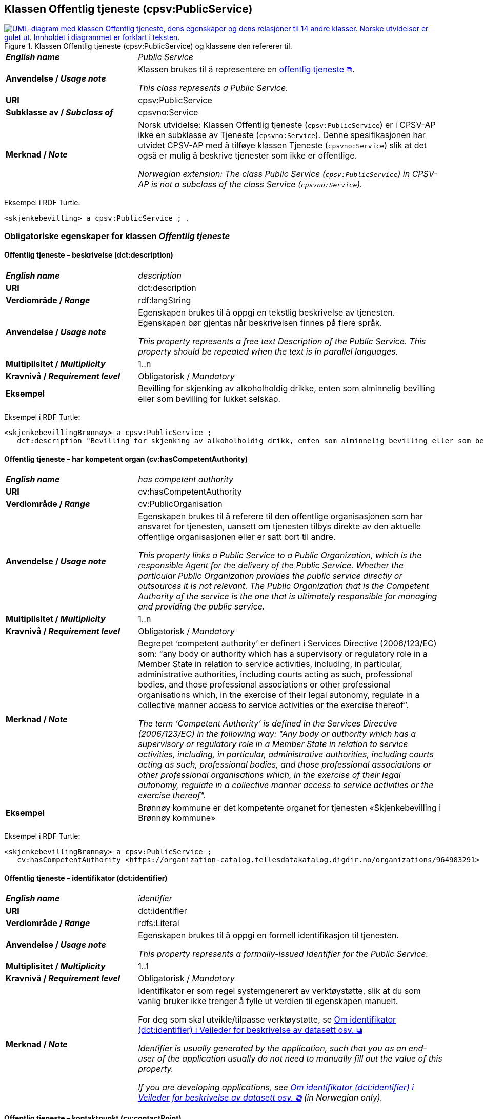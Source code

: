 == Klassen Offentlig tjeneste (cpsv:PublicService) [[OffentligTjeneste]]

[[img-KlassenOffentligTjeneste]]
.Klassen Offentlig tjeneste (cpsv:PublicService) og klassene den refererer til.
[link=images/KlassenOffentligTjeneste.png]
image::images/KlassenOffentligTjeneste.png[alt="UML-diagram med klassen Offentlig tjeneste, dens egenskaper og dens relasjoner til 14 andre klasser. Norske utvidelser er gulet ut. Innholdet i diagrammet er forklart i teksten."]

[cols="30s,70d"]
|===
| _English name_ | _Public Service_
| Anvendelse / _Usage note_ |  Klassen brukes til å representere en https://data.norge.no/concepts/73f78f28-cab8-4dae-9029-6e5af9f98dc0[offentlig tjeneste &#x29C9;, window="_blank", role="ext-link"].

__This class represents a Public Service.__
| URI | cpsv:PublicService
| Subklasse av / _Subclass of_ | cpsvno:Service
| Merknad / _Note_ | Norsk utvidelse: Klassen Offentlig tjeneste (`cpsv:PublicService`) er i CPSV-AP ikke en subklasse av Tjeneste (`cpsvno:Service`). Denne spesifikasjonen har utvidet CPSV-AP med å tilføye klassen Tjeneste (`cpsvno:Service`) slik at det også er mulig å beskrive tjenester som ikke er offentlige. 

_Norwegian extension: The class Public Service (`cpsv:PublicService`) in CPSV-AP is not a subclass of the class Service (`cpsvno:Service`)._
|===

Eksempel i RDF Turtle:
-----
<skjenkebevilling> a cpsv:PublicService ; .
-----

=== Obligatoriske egenskaper for klassen _Offentlig tjeneste_ [[OffentligTjeneste-onligatoriske-egenskaper]]

==== Offentlig tjeneste – beskrivelse (dct:description) [[OffentligTjenest-beskrivelse]]

[cols="30s,70d"]
|===
| _English name_ | _description_
| URI | dct:description
| Verdiområde / _Range_ | rdf:langString
| Anvendelse / _Usage note_ |  Egenskapen brukes til å oppgi en tekstlig beskrivelse av tjenesten. Egenskapen bør gjentas når beskrivelsen finnes på flere språk.

_This property represents a free text Description of the Public Service. This property should be repeated when the text is in parallel languages._
| Multiplisitet / _Multiplicity_ | 1..n
| Kravnivå / _Requirement level_ | Obligatorisk / _Mandatory_
| Eksempel | Bevilling for skjenking av alkoholholdig drikke, enten som alminnelig bevilling eller som bevilling for lukket selskap.
|===

Eksempel i RDF Turtle:
-----
<skjenkebevillingBrønnøy> a cpsv:PublicService ;
   dct:description "Bevilling for skjenking av alkoholholdig drikk, enten som alminnelig bevilling eller som bevilling for lukket selskap."@nb ; .
-----

==== Offentlig tjeneste – har kompetent organ (cv:hasCompetentAuthority) [[OffentligTjeneste-harKompetentOrgan]]

[cols="30s,70d"]
|===
| _English name_ | _has competent authority_
| URI | cv:hasCompetentAuthority
| Verdiområde / _Range_ | cv:PublicOrganisation
| Anvendelse / _Usage note_ |  Egenskapen brukes til å referere til den offentlige organisasjonen som har ansvaret for tjenesten, uansett om tjenesten tilbys direkte av den aktuelle offentlige organisasjonen eller er satt bort til andre.

_This property links a Public Service to a Public Organization, which is the responsible Agent for the delivery of the Public Service. Whether the particular Public Organization provides the public service directly or outsources it is not relevant. The Public Organization that is the Competent Authority of the service is the one that is ultimately responsible for managing and providing the public service._
| Multiplisitet / _Multiplicity_ | 1..n
| Kravnivå / _Requirement level_ | Obligatorisk / _Mandatory_
| Merknad / _Note_ | Begrepet ‘competent authority’ er definert i Services Directive (2006/123/EC) som: “any body or authority which has a supervisory or regulatory role in a Member State in relation to service activities, including, in particular, administrative authorities, including courts acting as such, professional bodies, and those professional associations or other professional organisations which, in the exercise of their legal autonomy, regulate in a collective manner access to service activities or the exercise thereof”.

_The term ‘Competent Authority’ is defined in the Services Directive (2006/123/EC) in the following way: "Any body or authority which has a supervisory or regulatory role in a Member State in relation to service activities, including, in particular, administrative authorities, including courts acting as such, professional bodies, and those professional associations or other professional organisations which, in the exercise of their legal autonomy, regulate in a collective manner access to service activities or the exercise thereof"._
| Eksempel | Brønnøy kommune er det kompetente organet for tjenesten «Skjenkebevilling i Brønnøy kommune»
|===

Eksempel i RDF Turtle:
-----
<skjenkebevillingBrønnøy> a cpsv:PublicService ;
   cv:hasCompetentAuthority <https://organization-catalog.fellesdatakatalog.digdir.no/organizations/964983291> ; . # Brønnøy kommune
-----

==== Offentlig tjeneste – identifikator (dct:identifier) [[OffentligTjeneste-identifikator]]

[cols="30s,70d"]
|===
| _English name_ | _identifier_
| URI | dct:identifier
| Verdiområde / _Range_ | rdfs:Literal
| Anvendelse / _Usage note_ |  Egenskapen brukes til å oppgi en formell identifikasjon til tjenesten.

_This property represents a formally-issued Identifier for the Public Service._
| Multiplisitet / _Multiplicity_ | 1..1
| Kravnivå / _Requirement level_ | Obligatorisk / _Mandatory_
| Merknad / _Note_ | Identifikator er som regel systemgenerert av verktøystøtte, slik at du som vanlig bruker ikke trenger å fylle ut verdien til egenskapen manuelt.

For deg som skal utvikle/tilpasse verktøystøtte, se https://data.norge.no/guide/veileder-beskrivelse-av-datasett/#om-identifikator[Om identifikator (dct:identifier) i Veileder for beskrivelse av datasett osv. &#x29C9;, window="_blank", role="ext-link"]

__Identifier is usually generated by the application, such that you as an end-user of the application usually do not need to manually fill out the value of this property.__ 

__If you are developing applications, see https://data.norge.no/guide/veileder-beskrivelse-av-datasett/#om-identifikator[Om identifikator (dct:identifier) i Veileder for beskrivelse av datasett osv. &#x29C9;, window="_blank", role="ext-link"] (in Norwegian only).__
|===

==== Offentlig tjeneste – kontaktpunkt (cv:contactPoint) [[OffentligTjeneste-kontaktpunkt]]

[cols="30s,70d"]
|===
| _English name_ | _contact point_
| URI |  cv:contactPoint
| Verdiområde / _Range_ | cv:ContactPoint
| Anvendelse / _Usage note_ |  Egenskapen brukes til å oppgi kontaktpunkt(er) for tjenesten.

_This property represents contact points for the service._
| Multiplisitet / _Multiplicity_ | 1..n
| Kravnivå / _Requirement level_ |  Obligatorisk / _Mandatory_
|Merknad / _Note_ a| Norsk utvidelse:

* Kravnivå et endret fra valgfri til obligatorisk – enhver offentlig tjeneste skal ha minst ett kontaktpunkt oppgitt.
* Multiplisitet endret fra 0..n til 1..n

_Norwegian extension:_

* _Requirement level changed from optional to mandatory._
* _Multiplicity changed from 0..1 to 1..n_
| Eksempel | Brønnøy kommune med telefonnr. 75 01 20 00 er et kontaktpunkt for «Skjenkebevilling (i Brønnøy kommune)»
|===

Eksempel i RDF Turtle:
-----
<skjenkebevillingBrønnøy> a cpsv:PublicService ;
   cv:contactPoint [ a  cv:ContactPoint ; # kontaktpunkt
     cv:telephone "tel:+4775012000" ;
    ] ; .
-----

==== Offentlig tjeneste – navn (dct:title) [[OffentligTjeneste-navn]]

[cols="30s,70d"]
|===
| _English name_ | _name_
| URI | dct:title
| Verdiområde / _Range_ | rdf:langString
| Anvendelse / _Usage note_ |  Egenskapen brukes til å oppgi det offisielle navnet på tjenesten. Egenskapen bør gjentas når navnet finnes på flere språk.

_This property represents the official Name of the Public Service. This property should be repeated when the name is in parallel languages._
| Multiplisitet / _Multiplicity_ | 1..n
| Kravnivå / _Requirement level_ |  Obligatorisk / _Mandatory_
| Eksempel | «Skjenkebevilling»
|===

Eksempel i RDF Turtle:
-----
<skjenkebevilling> a cpsv:PublicService ;
   dct:title "Skjenkebevilling"@nb ; .
-----

==== Offentlig tjeneste – produserer (cpsv:produces) [[OffentligTjeneste-produserer]]

[cols="30s,70d"]
|===
| _English name_ | _produces_
| URI | cpsv:produces
| Verdiområde / _Range_ | cv:Output
| Anvendelse / _Usage note_ |  Egenskapen brukes til å referere til en eller flere instanser av tjenesteresultat (`cv:Output`) som beskriver resultatet av tjenesten.

_This property links a Public Service to one or more instances of the Output class describing the actual result of executing a given Public Service._
| Multiplisitet / _Multiplicity_ | 1..n
| Kravnivå / _Requirement level_ | Obligatorisk / _Mandatory_
| Merknad / _Note_ |  Norsk utvidelse: kravnivå et endret fra valgfri til obligatorisk og multiplisitet fra 0..n til 1..n. Dette fordi enhver tjeneste skal resultere i noe.

_Norwegian extension: Requirement level changed from optional to mandatory, and multiplicity from 0..n to 1..n._
| Eksempel | Selve «bevillingen» er et tjenesteresultat av tjenesten «Skjenkebevilling (i Brønnøy kommune)» og dette kan være et datasett som kan deles.
|===

Eksempel i RDF Turtle:
-----
<bevilling> a cv:Output ; .
-----

=== Anbefalte egenskaper for klassen _Offentlig tjeneste_ [[OffentligTjeneste-anbefalte-egenskaper]]

==== Offentlig tjeneste – begrep (dct:subject) [[OffentligTjeneste-begrep]]

[cols="30s,70d"]
|===
| _English name_ | _subject_
| URI | dct:subject
| Verdiområde / _Range_ | skos:Concept
| Anvendelse / _Usage note_ |  Egenskapen brukes til å referere til begrep som er viktig for å forstå tjenesten.

_This property refers to concept that is important for the understanding of the service._
| Multiplisitet / _Multiplicity_ | 0..n
| Kravnivå / _Requirement level_ |  Anbefalt / _Recommended_
| Merknad / _Note_ | Norsk utvidelse: Ikke eksplisitt spesifisert i CPSV-AP. Begrunnelse: det er behov for å kunne referere til begreper som er viktig for å forstå tjenesten.

_Norwegian extension: Not explicitly specified in CPSV-AP._
|===

==== Offentlig tjeneste – dekningsområde (dct:spatial) [[OffentligTjeneste-dekningsområde]]

[cols="30s,70d"]
|===
| _English name_ | _spatial coverage_
| URI | dct:spatial
| Verdiområde / _Range_ | dct:Location
| Anvendelse / _Usage note_ |  Egenskapen brukes til å referere til et geografisk område som dekkes av tjenesten.

_This property represents that area(s) a Public Service is likely to be available only within, typically the area(s) covered by a particular public authority._
| Multiplisitet / _Multiplicity_ | 0..n
| Kravnivå / _Requirement level_ | Anbefalt / _Recommended_
|Merknad 1 / _Note 1_ a|Følgende krav til bruk av kontrollerte vokabularer gjelder:

* Minst en verdi skal være fra en av følgende kontrollerte vokabularer: https://op.europa.eu/en/web/eu-vocabularies/concept-scheme/-/resource?uri=http://publications.europa.eu/resource/authority/continent[Kontinent &#x29C9;, window="_blank", role="ext-link"]; https://op.europa.eu/en/web/eu-vocabularies/concept-scheme/-/resource?uri=http://publications.europa.eu/resource/authority/country[Land &#x29C9;, window="_blank", role="ext-link"]; https://op.europa.eu/en/web/eu-vocabularies/concept-scheme/-/resource?uri=http://publications.europa.eu/resource/authority/place[Sted &#x29C9;, window="_blank", role="ext-link"].

* For å angi dekningsområde i Norge, bør Kartverkets kontrollerte vokabular https://data.geonorge.no/administrativeEnheter/nasjon/doc/173163[Administrative enheter &#x29C9;, window="_blank", role="ext-link"] brukes.

_Regarding usage of controlled vocabularies, the following requirements apply:_

* __At least one value shall be chosen from the following controlled vocabularies: https://op.europa.eu/en/web/eu-vocabularies/concept-scheme/-/resource?uri=http://publications.europa.eu/resource/authority/continent[Continent &#x29C9;, window="_blank", role="ext-link"]; https://op.europa.eu/en/web/eu-vocabularies/concept-scheme/-/resource?uri=http://publications.europa.eu/resource/authority/country[Country &#x29C9;, window="_blank", role="ext-link"]; https://op.europa.eu/en/web/eu-vocabularies/concept-scheme/-/resource?uri=http://publications.europa.eu/resource/authority/place[Place &#x29C9;, window="_blank", role="ext-link"].__

* __To specify spatial coverage in Norway, the Norwegian Mapping Authority's controlled vocabulary https://data.geonorge.no/administrativeEnheter/nasjon/doc/173163[Administrative units &#x29C9;, window="_blank", role="ext-link"] should be used.__
| Merknad 2 / _Note 2_ |  Norsk utvidelse: Kravnivå  endret fra valgfri til anbefalt.

_Norwegian extension: Requirement level changed from optional to recommended._
| Eksempel | «Skjenkebevilling (i Brønnøy kommune)» har Brønnøy kommune i Norge som dekningsområde.
|===

Eksempel i RDF Turtle:
----
<skjenkebevillingBrønnøy> a cpsv:PublicService ;
   dct:spatial <http://publications.europa.eu/resource/authority/country/NOR> , # Norge
      <https://data.geonorge.no/administrativeEnheter/kommune/id/172833> ; # Brønnøy kommune
   .
----

==== Offentlig tjeneste – har dokumentasjonskrav (cpsv:hasInput) [[OffentligTjeneste-har-dokumentasjonskrav]]

[cols="30s,70d"]
|===
| _English name_ | _has input_
| URI | cpsv:hasInput
| Verdiområde / _Range_ | cv:Evidence
| Anvendelse / _Usage note_ |  Egenskapen brukes til å referere til en eller flere instanser av klassen Dokumentasjon (`cv:Evidence`), som kreves av tjenesten.

_This property links a Public Service to one or more instances of the Evidence class._
| Multiplisitet / _Multiplicity_ | 0..n
| Kravnivå / _Requirement level_ |  Anbefalt / _Recommended_
| Merknad 1 / _Note 1_ | For å kunne levere en tjeneste kan det kreves  dokumentasjon. Hvis dokumentasjon som kreves varierer avhengig av kanal tjenesten tilbys gjennom, kan tilsvarende egenskap i klassen Tjenestekanal benyttes. 

_A specific Public Service may require the presence of certain pieces of Evidence in order to be delivered. If the evidence required to make use of a service varies according to the channel through which it is accessed, then Has Input should be at the level of the Channel._
| Merknad 2 / _Note 2_ |  Norsk utvidelse: kravnivå  endret fra valgfri til anbefalt.

 _Norwegian extension: Requirement level changed from optional to recommended._  
| Eksempel | Et av dokumentasjonskravene til å søke om skjenkebevilling er bestått «Kunnskapsprøve».
|===

Eksempel i RDF Turtle:
----
<skjenkebevillingBrønnøy> a cpsv:PublicService ;
   cpsv:hasInput <beståttKunnskapsprøve> ; .

<beståttKunnskapsprøve> a cv:Evidence .
----

==== Offentlig tjeneste – hjemmeside (foaf:homepage) [[OffentligTjeneste-hjemmeside]]

[cols="30s,70d"]
|===
| _English name_ | _homepage_
| URI | foaf:homepage
| Verdiområde / _Range_ | foaf:Document
| Anvendelse / _Usage note_ |  Egenskapen brukes til å referere til en hjemmeside til tjenesten.

_This property refers to a homepage of the Service._
| Multiplisitet / _Multiplicity_ | 0..n
| Kravnivå / _Requirement level_ | Anbefalt / _Recommended_
| Merknad / _Note_ |  Norsk utvidelse: Ikke eksplisitt spesifisert i CPSV-AP.

_Norwegian extension: Not explicitly specified in CPSV-AP._
| Eksempel | https://kommune24-7.no/1813[https://kommune24-7.no/1813 &#x29C9;, window="_blank", role="ext-link"]
|===

Eksempel i RDF Turtle:
-----
<skjenkebevillingBrønnøy> a cpsv:PublicService ;
   foaf:homepage <https://kommune24-7.no/1813> ; .
-----

==== Offentlig tjeneste – hovedformål (dct:type) [[OffentligTjeneste-hovedformål]]

[cols="30s,70d"]
|===
| _English name_ | _functions of government_
| URI | dct:type
| Verdiområde / _Range_ | skos:Concept
| Anvendelse / _Usage note_ |  Egenskapen brukes til å indikere type tjeneste i henhold til et kontrollert vokabular.

_This property represents the Type of a Public Service as described in a controlled vocabulary._
| Multiplisitet / _Multiplicity_ | 0..n
| Kravnivå / _Requirement level_ | Anbefalt / _Recommended_
| Merknad 1 / _Note 1_ | Verdien skal velges fra EUs kontrollerte vokabular https://op.europa.eu/en/web/eu-vocabularies/concept-scheme/-/resource?uri=http://publications.europa.eu/resource/authority/main-activity[Main activity &#x29C9;, window="_blank", role="ext-link"], når verdien finnes i vokabularet.

__The possible values for this property are described in EU's controlled vocabulary https://op.europa.eu/en/web/eu-vocabularies/concept-scheme/-/resource?uri=http://publications.europa.eu/resource/authority/main-activity[Main activity &#x29C9;, window="_blank", role="ext-link"].__
| Merknad 2 / _Note 2_ |  Norsk utvidelse: Kravnivå er endret fra valgfri til anbefalt.

_Norwegian extension: Requirement level changed from optional to recommended._
|===


==== Offentlig tjeneste – status (adms:status) [[OffentligTjeneste-status]]

[cols="30s,70d"]
|===
| _English name_ | _status_
| URI | adms:status
| Verdiområde / _Range_ | skos:Concept
| Anvendelse / _Usage note_ |  Egenskapen brukes til å referere til status til tjenesten (f.eks. aktiv, inaktiv, under utvikling osv.) i henhold til et predefinert kontrollert vokabular.

_This property indicates whether a Public Service is active, inactive, under development etc. according to a controlled vocabulary._
| Multiplisitet / _Multiplicity_ | 0..1
| Kravnivå / _Requirement level_ | Anbefalt / _Recommended_
| Merknad 1 / _Note 1_ | Norsk utvidelse: Verdien skal velges fra http://purl.org/adms/status/[ADMS Status Vocabulary (lenket ressurs i RDF) &#x29C9;, window="_blank", role="ext-link"] (samme krav som i DCAT-AP-NO som er basert på EUs BRegDCAT-AP).

__Norwegian extension: The value shall be chosen from http://purl.org/adms/status/[ADMS Status Vocabulary (linked resource in RDF) &#x29C9;, window="_blank", role="ext-link"].__
| Merknad 2 / _Note 2_ |  Norsk utvidelse: Kravnivå endret fra valgfri til anbefalt.

_Norwegian extension: Requirement level changed from optional to recommended._
| Eksempel | Ferdig utviklet
|===

Eksempel i RDF Turtle:
-----
<skjenkebevillingBrønnøy> a cpsv:PublicService ;
  adms:status <http://purl.org/adms/status/Completed> ; # tjenesten er ferdig utviklet
     .
-----

==== Offentlig tjeneste – temaområde (cv:thematicArea) [[OffentligTjeneste-temaområde]]

[cols="30s,70d"]
|===
| _English name_ | _thematic area_
| URI | cv:thematicArea
| Verdiområde / _Range_ | skos:Concept
| Anvendelse / _Usage note_ |  Egenskapen brukes til å referere til primært temaområde som dekkes av tjenesten.

_This property represents the Thematic Area of a Public Service as described in a controlled vocabulary._
| Multiplisitet / _Multiplicity_ | 0..n
| Kravnivå / _Requirement level_ | Anbefalt / _Recommended_
| Merknad 1 / _Note 1_ | Verdien bør velges fra EUs kontrollerte vokabular https://op.europa.eu/en/web/eu-vocabularies/concept-scheme/-/resource?uri=http://eurovoc.europa.eu/100141[EuroVoc &#x29C9;, window="_blank", role="ext-link"] eller https://psi.norge.no/los/[Los – felles vokabular for å kategorisere og beskrive offentlige tjenester og ressurser &#x29C9;, window="_blank", role="ext-link"].

__The value should  be chosen from EU's controlled vocabulary https://op.europa.eu/en/web/eu-vocabularies/concept-scheme/-/resource?uri=http://eurovoc.europa.eu/100141[EuroVoc &#x29C9;, window="_blank", role="ext-link"] or https://psi.norge.no/los/[Los &#x29C9;, window="_blank", role="ext-link"].__
| Merknad 2 / _Note 2_ |  Norsk utvidelse: Kravnivå  endret fra valgfri til anbefalt.

_Norwegian extension: Requirement level changed from optional to recommended._
|===

=== Valgfrie egenskaper for klassen _Offentlig tjeneste_ [[OffentligTjeneste-valgfrie-egenskaper]]

==== Offentlig tjeneste – behandlingstid (cv:processingTime) [[OffentligTjeneste-behandlingstid]]

[cols="30s,70d"]
|===
| _English name_ | _processing time_
| URI | cv:processingTime
| Verdiområde / _Range_ | xsd:duration
| Anvendelse / _Usage note_ |  Egenskapen brukes til å oppgi den estimerte behandlingstiden.

_The value of this property is the (estimated) time needed for executing a Public Service._
| Multiplisitet / _Multiplicity_ | 0..1
| Kravnivå / _Requirement level_ | Valgfri / _Optional_
| Merknad / _Note_ |  Opplysningen skal oppgis ved hjelp av ISO 8601-syntaksen for varighet. Forklaring er gitt på https://en.wikipedia.org/wiki/ISO_8601#Durations[Wikipedia-siden &#x29C9;, window="_blank", role="ext-link"] som refererer til den offisielle ISO-standarden.

__The actual information is provided using the ISO 8601 syntax for durations. Explanation is provided in the https://en.wikipedia.org/wiki/ISO_8601#Durations[Wikipedia page &#x29C9;, window="_blank", role="ext-link"] that references the official ISO standard.__
| Eksempel | Det tar 1 dag for å behandle en søknad om skjenkebevilling (i Brønnøy kommune).
|===

Eksempel i RDF Turtle:
-----
<skjenkebevillingBrønnøy> a cpsv:PublicService ;
   cv:processingTime "P1D"^^xsd:duration ; .
-----

==== Offentlig tjeneste – beskrivende datasett (cv:isDescribedAt) [[OffentligTjeneste-beskrivendeDatasett]]

[cols="30s,70d"]
|===
| _English name_ | _is described at_
| URI | cv:isDescribedAt
| Verdiområde / _Range_ | https://informasjonsforvaltning.github.io/dcat-ap-no/#Datasett[dcat:Dataset &#x29C9;, window="_blank", role="ext-link"]
| Anvendelse / _Usage note_ |  Egenskapen brukes til å referere til datasett som beskriver tjenesten.

_This property links a Public Service to the Dataset(s) in which it is being described._
| Multiplisitet / _Multiplicity_ | 0..n
| Kravnivå / _Requirement level_ | Valgfri / _Optional_
| Merknad / _Note_ | Bruk egenskapen <<OffentligTjeneste-har-dokumentasjonskrav>> for å knytte til datasett som tjenesten bruker, eller egenskapen <<OffentligTjeneste-produserer>> for datasett som tjenesten produserer.

_Use the property <<OffentligTjeneste-har-dokumentasjonskrav>> to refer to the dataset that the service uses, or the property <<OffentligTjeneste-produserer>> for the dataset that the service produces._
|===

==== Offentlig tjeneste – er del av (dct:isPartOf) [[OffentligTjeneste-erDelAv]]

[cols="30s,70d"]
|===
| _English name_ | _is part of_
| URI | dct:isPartOf
| Verdiområde / _Range_ | cpsvno:Service
| Anvendelse / _Usage note_ |  Egenskapen brukes til å referere til en annen tjeneste som tjenesten er en del av.

_This property indicates a related service in which the described resource is included. This property is the inverse of `dct:hasPart`._
| Multiplisitet / _Multiplicity_ | 0..n
| Kravnivå / _Requirement level_ | Valgfri / _Optional_
| Merknad 1 / _Note 1_ | Denne er den inverse av egenskapen <<OffentligTjeneste-harDel>>.

_This is the inverse of the property <<OffentligTjeneste-harDel>>._
| Merknad 2 / _Note 2_ | Norsk utvidelse: Ikke eksplisitt tatt med i CPSV-AP.

_Norwegian extension: Not explicitly specified in CPSV-AP._
|===

==== Offentlig tjeneste – er gruppert ved (cv:isGroupedBy) [[OffentligTjeneste-erGruppertVed]]

[cols="30s,70d"]
|===
| _English name_ | _is grouped by_
| URI | cv:isGroupedBy
| Verdiområde / _Range_ | cv:Event
| Anvendelse / _Usage note_ |  Egenskapen brukes til å referere til en eller flere hendelser som utløser behov for tjenesten.
|Usage note| This property links the Public Service to the triggering Event class.
| Multiplisitet / _Multiplicity_ | 0..n
| Kravnivå / _Requirement level_ | Valgfri / _Optional_
| Merknad / _Note_ | Flere offentlige tjenester kan være knyttet til en bestemt hendelse, og likedan kan den samme offentlige tjenesten være knyttet til flere forskjellige hendelser.

_Several Public Services may be associated with a particular Event and, likewise, the same Public Service may be associated with several different Events._
| Eksempel | Tjenesten «Skjenkebevilling» grupperes under hendelsen «Starte og drive en restaurant»
|===

Eksempel i RDF Turtle:
-----
<skjenkebevillingBrønnøy> a cpsv:PublicService ;
   cv:isGroupedBy <starteOgDriveRestaurant> .

<starteOgDriveRestaurant> a cv:Event .
-----

==== Offentlig tjeneste – er klassifisert under (cv:isClassifiedBy) [[OffentligTjeneste-erKlassifisertUnder]]

[cols="30s,70d"]
|===
| _English name_ | _is classified by_
| URI | cv:isClassifiedBy
| Verdiområde / _Range_ | skos:Concept
| Anvendelse / _Usage note_ |  Egenskapen brukes til å referere til et eller flere begreper som er brukt til å klassifisere tjenesten, begreper som _ikke_ er eller _ikke_ kan være inkludert i andre egenskaper som <<OffentligTjeneste-temaområde>>, <<OffentligTjeneste-sektor>> osv.

_This property allows to classify the Public Service with any Concept, other than those already foreseen and defined explicitly in CPSV-AP (<<OffentligTjeneste-temaområde>>, <<OffentligTjeneste-sektor>> etc.)_
| Multiplisitet / _Multiplicity_ | 0..n
| Kravnivå / _Requirement level_ | Valgfri / _Optional_
| Merknad / _Note_ |  Dette er en generisk egenskap som kan spesialiseres til å lage spesifikke klassifiseringer, f.eks. å klassifisere offentlige tjenester etter digitaliseringsnivå osv.

_It is a generic property which can be further specialised to make the classification explicit, for instance for classifying public services according to level of digitisation etc._
|===

==== Offentlig tjeneste – er tilgjengelig via (cv:hasChannel) [[OffentligTeneste-erTilgjengeligVia]]

[cols="30s,70d"]
|===
| _English name_ | _has channel_
| URI | cv:hasChannel
| Verdiområde / _Range_ | cv:Channel
| Anvendelse / _Usage note_ |  Egenskapen brukes til å referere til en eller flere kanaler som tjenesten er tilgjengelig gjennom, f.eks. gjennom online, telefonisk eller fysisk oppmøte.

_This property links the Public Service to any Channel through which an Agent provides, uses or otherwise interacts with the Public Service, such as an online service, phone number or office._
| Multiplisitet / _Multiplicity_ | 0..n
| Kravnivå / _Requirement level_ | Valgfri / _Optional_
| Eksempel | Tjenesten «Skjenkebevilling (i Brønnøy kommune)» tilbys online på kommunens https://kommune24-7.no/1813/[skjemaportal &#x29C9;, window="_blank", role="ext-link"]
|===

Eksempel i RDF Turtle:
----
<skjenkebevillingBrønnøy> a cpsv:PublicService ;
   cv:hasChannel <https://kommune24-7.no/1813/> ; .
----

==== Offentlig tjeneste – følger regel (cpsv:follows) [[OffentligTjeneste-følgerRegel]]

[cols="30s,70d"]
|===
| _English name_ | _follows_
| URI | cpsv:follows
| Verdiområde / _Range_ | cpsv:Rule
| Anvendelse / _Usage note_ |  Egenskapen brukes til å referere til regelen som gjelder for tjenesten.

_This property links a Service to the Rule(s) under which it operates._
| Multiplisitet / _Multiplicity_ | 0..n
| Kravnivå / _Requirement level_ | Valgfri / _Optional_
| Eksempel | Se også <<KnytteTilRegelverk>>.
|===

==== Offentlig tjeneste – har del (dct:hasPart) [[OffentligTjeneste-harDel]]

[cols="30s,70d"]
|===
| _English name_ | _has part_
| URI | dct:hasPart
| Verdiområde / _Range_ | cpsvno:Service
| Anvendelse / _Usage note_ |  Egenskapen brukes til å referere til en tjeneste som er inkludert enten fysisk eller logisk i tjenesten som beskrives.

_This property indicates a related service that is included either physically or logically in the described resource._
| Multiplisitet / _Multiplicity_ | 0..n
| Kravnivå / _Requirement level_ | Valgfri / _Optional_
| Merknad 1 / _Note 1_ | Dette er den inverse av egenskapen <<OffentligTjeneste-erDelAv>>.

_This is the inverse of the property <<OffentligTjeneste-erDelAv>>._
| Merknad 2 / _Note 2_ | Norsk utvidelse: Ikke eksplisitt tatt med i CPSV-AP.

_Norwegian extension: Not explicitly specified in CPSV-AP._
|===

==== Offentlig tjeneste – har deltagelse (cv:hasParticipation) [[OffentligTjeneste-har-deltagelse]]

[cols="30s,70d"]
|===
| _English name_ | _has participation_
| URI | cv:hasParticipation
| Verdiområde / _Range_ | cv:Participation
| Anvendelse / _Usage note_ |  Egenskapen brukes til å knytte til andre aktører som deltar i eller samhandler med tjenesten.

_It links a Public Service to the Participation class._

_The Participation class facilitates the detailed description of how an Agent participates in or interacts with a Public Service and may include temporal and spatial information._
| Multiplisitet / _Multiplicity_ | 0..n
| Kravnivå / _Requirement level_ | Valgfri / _Optional_
| Merknad / _Note_ | Andre aktører vil si andre enn det kompetente organ (`cv:hasCompetentAuthority`) og tjenesteeieren (`cv:ownedBy`).
| Eksempel | Se tilsvarende eksempel under <<KnytteDeltagendeAktørerTilEnTjeneste>>.
|===

Eksempel i RDF Turtle: Se tilsvarende eksempel under <<KnytteDeltagendeAktørerTilEnTjeneste>>.

==== Offentlig tjeneste – har dokumentasjonstype (cv:hasInputType) [[OffentligTjeneste-har-dokumentasjonstype]]

[cols="30s,70d"]
|===
| _English name_ | _has input type_
| URI | cv:hasInputType
| Verdiområde / _Range_ | cv:EvidenceType
| Anvendelse / _Usage note_ |  Egenskapen brukes til å knytte til tjenesten en eller flere dokumentasjonstyper.

_It links a Public Service to one or more instances of the EvidenceType class._
| Multiplisitet / _Multiplicity_ | 0..n
| Kravnivå / _Requirement level_ | Valgfri / _Optional_
|===

==== Offentlig tjeneste – har gebyr (cv:hasCost) [[OffentligTjeneste-har-gebyr]]

[cols="30s,70d"]
|===
| _English name_ | _has cost_
| URI | cv:hasCost
| Verdiområde / _Range_ | cv:Cost
| Anvendelse / _Usage note_ |  Egenskapen brukes til å referere til en eller flere instanser av klassen Gebyr (`cv:Cost`), for å oppgi ev. gebyr for tjenesten.

_This property links a Public Service to one or more instances of the Cost class. It indicates the costs related to the execution of a Public Service for the citizen or business related to the execution of the particular Public Service._
| Multiplisitet / _Multiplicity_ | 0..n
| Kravnivå / _Requirement level_ | Valgfri / _Optional_
| Merknad / _Note_ | Der gebyret varierer avhengig av kanalen tjenesten tilbys gjennom, skal egenskapen <<Gebyr-hvisTilbysGjennom>> brukes.

_Where the cost varies depending on the channel through which the service is accessed, it shall be linked to the channel using the <<Gebyr-hvisTilbysGjennom>> relationship._
| Eksempel | Ifm. «Skjenkebevilling (i Brønnøy kommune)» er gebyret «Pr. vareliter for alkoholdhold drikke i gruppe 1: 0.49 NOK».
|===

Eksempel i RDF Turtle:
-----
<skjenkebevillingBrønnøy> a cpsv:PublicService ;
   cv:hasCost [ a cv:Cost ;
      cv:hasValue "0.49"^^xsd:decimal ; # beløp
      cv:currency <http://publications.europa.eu/resource/authority/currency/NOK> ; # valuta
      dct:description "Pr. vareliter for alkoholdhold drikke i gruppe 1"@nb ;
   ] ; .
-----

==== Offentlig tjeneste – har krav (cv:holdsRequirement) [[OffentligTjeneste-har-krav]]

[cols="30s,70d"]
|===
| _English name_ |  _holds requirement_
| URI |  cv:holdsRequirement
| Verdiområde / _Range_ | cv:Requirement
| Anvendelse / _Usage note_ |  Egenskapen brukes til å referere til krav knyttet til behov for eller bruk av tjenesten.

_This property links a Public Service to a class that describes the criteria for needing or using the service, such as residency in a given location, being over a certain age etc._
| Multiplisitet / _Multiplicity_ | 0..n
| Kravnivå / _Requirement level_ | Valgfri / _Optional_
| Eksempel | Et av kravene for å søke om skjenkebevilling er at søkeren skal være over 20 år.
|===

Eksempel i RDF Turtle:
-----
<skjenkebevillingBrønnøy> a cpsv:PublicService ;
   cv:holdsRequirement [ a cv:Requirement ;
   dct:title "Over 20 år"@nb ;
   dct:description "Søkeren må være over 20 år"@nb ; ] ; .
-----

==== Offentlig tjeneste – har relatert regelverk (cv:hasLegalResource) [[OffentligTjeneste-har-relatert-regelverk]]

[cols="30s,70d"]
|===
| _English name_ | _has legal resource_
| URI | cv:hasLegalResource
| Verdiområde / _Range_ | eli:LegalResource
| Anvendelse / _Usage note_ |  Egenskapen brukes til å referere til regelverk (instans av "regulativ ressurs") som tjenesten opereres under eller har som sin juridiske ramme, eller på andre måter er relatert til.

_This property links a Public Service to a Legal Resource. It indicates the Legal Resource (e.g. legislation) to which the Public Service relates, operates or has its legal basis._
| Multiplisitet / _Multiplicity_ | 0..n
| Kravnivå / _Requirement level_ | Valgfri / _Optional_
|===

==== Offentlig tjeneste – krever (dct:requires) [[OffentligTjeneste-krever]]

[cols="30s,70d"]
|===
| _English name_ | _requires_
| URI | dct:requires
| Verdiområde / _Range_ | cpsvno:Service
| Anvendelse / _Usage note_ |  Egenskapen brukes til å referere til en eller flere andre tjenester som tjenesten krever utført først, eller som tjenesten på en eller annen måte bruker resultatet fra.

_One Public Service may require, or in some way make use of, the output of one or several other Services. In this case, for a Public Service to be executed, another Service must be executed beforehand. The nature of the requirement will be described in the associated Rule or Input._
| Multiplisitet / _Multiplicity_ | 0..n
| Kravnivå / _Requirement level_ | Valgfri / _Optional_
| Merknad / _Note_ | Norsk utvidelse: Range endret fra `cpsv:PublicService` til `cpsvno:Service`, som en følge av den norsk utvidelse av å tilføye <<Tjeneste>>.

_Norwegian extension: Range changed from `cpsv:PublicService` to `cpsvno:Service`, as a consequence of the Norwegian extension of adding <<Tjeneste, the class Service (cpsvno:Service)>>._
| Eksempel | For å kunne søke om skjenkebevilling kreves det at «Kunnskapsprøve» er tatt.
|===

Eksempel i RDF Turtle:
-----
<skjenkebevillingBrønnøy> a cpsv:PublicService ;
   dct:requires <kunnskapsprøve> .

<kunnskapsprøve> a cpsv:PublicService ;
   dct:title "Kunnskapsprøve for styrere og stedfortredere – Alkoholloven og serveringsloven"@nb .
-----

==== Offentlig tjeneste – målgruppe (dct:audience) [[OffentligTjeneste-målgruppe]]

[cols="30s,70d"]
|===
| _English name_ | _addressee_ 
| URI | dct:audience 
| Verdiområde / _Range_ | skos:Concept
| Anvendelse / _Usage note_ | Egenskapen brukes til å spesifisere målgruppe av tjenesten.   

_This property is used to specify the target recipient of the service._ 
| Multiplisitet / _Multiplicity_ | 0..n 
| Kravnivå / _Requirement level_ | Valgfri / _Optional_ 
|===

==== Offentlig tjeneste – nøkkelord (dcat:keyword) [[OffentligTjeneste-nøkkelord]]

[cols="30s,70d"]
|===
| _English name_ | _keyword_
| URI | dcat:keyword
| Verdiområde / _Range_ | rdf:langString
| Anvendelse / _Usage note_ |  Egenskapen brukes til å oppgi nøkkelord som beskriver den aktuelle offentlige tjenesten.

_This property represents a keyword, term or phrase to describe the Public Service._
| Multiplisitet / _Multiplicity_ | 0..n
| Kravnivå / _Requirement level_ | Valgfri / _Optional_
| Eksempel / _Example_ | Eksempler i forbindelse med tjenesten «Skjenkebevilling»: alkoholservering, skjenkebevilling, bar, nattklubb.

_Examples in connection with the service «Liquor license»: Alcohol serving, Liquor license, Bar, Nightclub._
|===

Eksempel i RDF Turtle:
-----
<søkjenkebevillingBrønnøy> a cpsv:PublicService ;
   dcat:keyword "alkoholservering"@nb , "skjenkebevilling"@nb , "bar"@nb , "nattklubb"@nb ; .
-----

==== Offentlig tjeneste – relatert tjeneste (cv:relatedService) [[OffentligTjeneste-relatertTjeneste]]

[cols="30s,70d"]
|===
| _English name_ | _related service_
| URI | cv:relatedService
| Subegenskap av / _Subproperty of_ | dct:relation
| Verdiområde / _Range_ | cpsvno:Service
| Anvendelse / _Usage note_ |  Egenskapen brukes til å referere til en eller flere andre relaterte tjenester.

_This property represents a Service related to the particular instance of the Public Service class._
| Multiplisitet / _Multiplicity_ | 0..n
| Kravnivå / _Requirement level_ | Valgfri / _Optional_
| Merknad 1 / _Note 1_ |  Vurder å bruke egenskapen <<OffentligTjeneste-krever>> der det er avhengighet mellom tjenestene.

_Consider using the property <<OffentligTjeneste-krever>> where there are dependencies between the services._
| Merknad 2 / _Note 2_ |  Norsk utvidelse: Range endret fra `cpsv:PublicService` til `cpsvno:Service`, som en følge av den norsk utvidelse av å tilføye <<Tjeneste>>.

_Norwegian extension: Range changed from `cpsv:PublicService` to `cpsvno:Service`, as a consequence of the Norwegian extension of adding <<Tjeneste, the class Service (cpsvno:Service)>>._
|===

==== Offentlig tjeneste – sektor (cv:sector) [[OffentligTjeneste-sektor]]

[cols="30s,70d"]
|===
| _English name_ | _sector_
| URI | cv:sector
| Verdiområde / _Range_ | skos:Concept
| Anvendelse / _Usage note_ |  Egenskapen brukes til å referere til industri/sektor som den aktuelle offentlige tjenesten er relatert til, eller er ment for. En tjeneste kan relateres til flere industrier/sektorer.

_This property represents the industry or sector a Public Service relates to, or is intended for. Note that a single Public Service may relate to multiple sectors._
| Multiplisitet / _Multiplicity_ | 0..n
| Kravnivå / _Requirement level_ | Valgfri / _Optional_
| Merknad / _Note_ | De mulige verdiene for egenskapen er beskrevet i EUs kontrollerte vokabular https://op.europa.eu/en/web/eu-vocabularies/concept-scheme/-/resource?uri=http://publications.europa.eu/resource/authority/data-theme[Data theme &#x29C9;, window="_blank", role="ext-link"].

__The possible values for this property are described in the controlled vocabulary https://op.europa.eu/en/web/eu-vocabularies/concept-scheme/-/resource?uri=http://publications.europa.eu/resource/authority/data-theme[Data theme &#x29C9;, window="_blank", role="ext-link"] of the Publications Office.__
|===

==== Offentlig tjeneste – språk (dct:language) [[OffentligTjeneste-språk]]

[cols="30s,70d"]
|===
| _English name_ | _language_
| URI | dct:language
| Verdiområde / _Range_ | dct:LinguisticSystem
| Anvendelse / _Usage note_ |  Egenskapen brukes til å oppgi hvilke språk tjenesten er tilgjengelig på. Dette kan være ett språk eller flere språk, for eksempel i land med mer enn ett offisielt språk.

_This property represents the language(s) in which the Public Service is available. This could be one language or multiple languages, for instance in countries with more than one official language._
| Multiplisitet / _Multiplicity_ | 0..n
| Kravnivå / _Requirement level_ | Valgfri / _Optional_
| Merknad / _Note_ | Verdien skal velges fra EUs kontrollerte vokabular https://op.europa.eu/en/web/eu-vocabularies/concept-scheme/-/resource?uri=http://publications.europa.eu/resource/authority/language[Språk &#x29C9;, window="_blank", role="ext-link"].

__The value shall be chosen from EU's controlled vocabulary https://op.europa.eu/en/web/eu-vocabularies/concept-scheme/-/resource?uri=http://publications.europa.eu/resource/authority/language[Language &#x29C9;, window="_blank", role="ext-link"].__
| Eksempel / _Example_ | For eksempel: Norsk, Norsk Bokmål, Norsk Nynorsk, Nordsamisk, Engelsk.

_For example: Norwegian, Norwegian Bokmål, Norwegian Nynorsk, Northern Sami, English._
|===

Eksempel i RDF Turtle:
-----
<skjenkebevillingBrønnøy> a cpsv:PublicService ;
   dct:language <https://publications.europa.eu/resource/authority/language/NOB> . # norsk bokmål
-----
